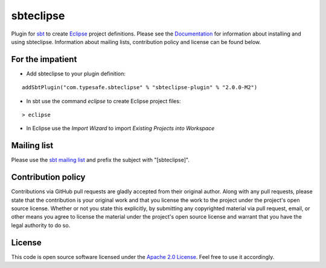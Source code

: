 sbteclipse
==========

Plugin for `sbt`_ to create `Eclipse`_ project definitions. Please see the `Documentation`_ for information about installing and using sbteclipse. Information about mailing lists, contribution policy and license can be found below.


For the impatient
-----------------

- Add sbteclipse to your plugin definition:

::

  addSbtPlugin("com.typesafe.sbteclipse" % "sbteclipse-plugin" % "2.0.0-M2")

- In sbt use the command *eclipse* to create Eclipse project files:

::

  > eclipse


- In Eclipse use the *Import Wizard* to import *Existing Projects into Workspace*


Mailing list
------------

Please use the `sbt mailing list`_ and prefix the subject with "[sbteclipse]".


Contribution policy
-------------------

Contributions via GitHub pull requests are gladly accepted from their original author. Along with any pull requests, please state that the contribution is your original work and that you license the work to the project under the project's open source license. Whether or not you state this explicitly, by submitting any copyrighted material via pull request, email, or other means you agree to license the material under the project's open source license and warrant that you have the legal authority to do so.


License
-------

This code is open source software licensed under the `Apache 2.0 License`_. Feel free to use it accordingly.

.. _`sbt`: http://github.com/harrah/xsbt/
.. _`Eclipse`: http://www.eclipse.org/
.. _`Documentation`: http://github.com/typesafehub/sbteclipse/wiki/
.. _`sbt mailing list`: mailto:simple-build-tool@googlegroups.com
.. _`Apache 2.0 License`: http://www.apache.org/licenses/LICENSE-2.0.html
